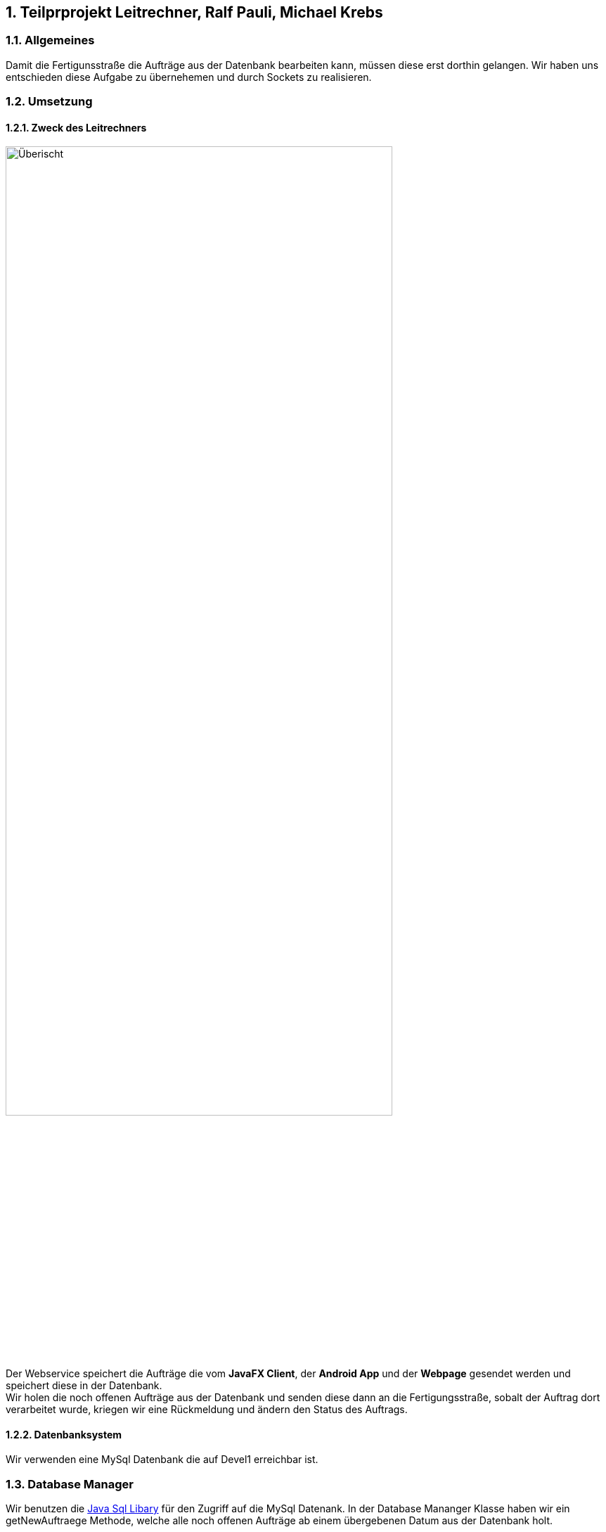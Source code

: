 :numbered:

== Teilprprojekt Leitrechner, Ralf Pauli, Michael Krebs  

=== Allgemeines
Damit die Fertigunsstraße die Aufträge aus der Datenbank bearbeiten kann, müssen diese erst dorthin gelangen. Wir haben uns entschieden diese Aufgabe zu übernehemen und durch Sockets zu realisieren.

=== Umsetzung

==== Zweck des Leitrechners
image::uebersicht.png[alt=Überischt, width=80%, float="right"] 
Der Webservice speichert die Aufträge die vom *JavaFX Client*, der *Android App* und der *Webpage* gesendet werden und speichert diese in der Datenbank. +
Wir holen die noch offenen Aufträge aus der Datenbank und senden diese dann an die Fertigungsstraße, sobalt der Auftrag dort verarbeitet wurde, kriegen wir eine Rückmeldung und ändern den Status des Auftrags.

==== Datenbanksystem
Wir verwenden eine MySql Datenbank die auf Devel1 erreichbar ist.

=== Database Manager
Wir benutzen die https://docs.oracle.com/javase/8/docs/api/java/sql/package-summary.html[Java Sql Libary] für den Zugriff auf die MySql Datenank. 
In der Database Mananger Klasse haben wir ein getNewAuftraege Methode, welche alle noch offenen Aufträge ab einem übergebenen Datum aus der Datenbank holt.

==== Probleme
* Wir haben versucht ein Sql Statement zu schreiben welches die Parameter weglässt zu denen kein wert zugordet ist, allerdings hat dies nach langen testen und probieren nicht funktionet. Deswegen haben wir uns dazu entschieden ein Sql Statemnt zur Laufzeit zusammenzubauen.

=== Socket Server

==== Zweck des Socket Servers
Der Socket Server baut mit hilfe https://docs.oracle.com/javase/7/docs/api/java/net/Socket.html[Java Socket Libary] eine Verbindng mit dem Client Socket auf, um Auftragdaten wie z. B. neue Aufträge, auszutauschen.

==== Umsetzung 
. Es wird ein Verbindung zum Socket Client aufgebaut. 
+
[source, java]
----
    public static void openConnection() {
        try (ServerSocket sv = new ServerSocket(43000)) {
            Socket connection = sv.accept();
            ...
    }
----
+
. Der Server wartet auf ein "begin" vom Client und sendet dann den nächsten offenen Auftrag (siehe Database Manager) über die Konsole an den Client.

. Falls der Client etwas anderes sendet als bereit wird eine entsprächende Rückmeldung gegeben bzw. wenn "exit" gesendet wird, wenden der Server und der Client beendet.

==== Probleme
* Socket Client


=== Socket Client

==== Probleme
* Socket Server

